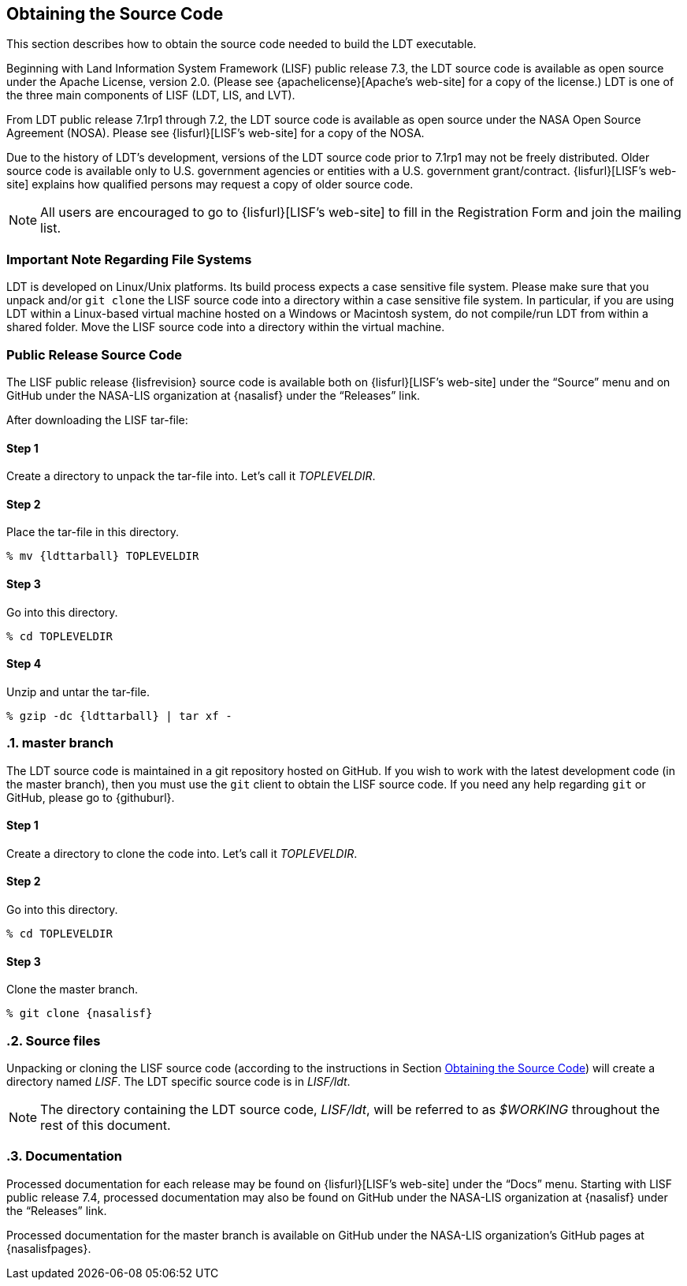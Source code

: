 
[[sec-obtain-src]]
== Obtaining the Source Code

This section describes how to obtain the source code needed to build the LDT executable.

Beginning with Land Information System Framework (LISF) public release 7.3, the LDT source code is available as open source under the Apache License, version 2.0.  (Please see {apachelicense}[Apache`'s web-site] for a copy of the license.)  LDT is one of the three main components of LISF (LDT, LIS, and LVT).

From LDT public release 7.1rp1 through 7.2, the LDT source code is available as open source under the NASA Open Source Agreement (NOSA).  Please see {lisfurl}[LISF`'s web-site] for a copy of the NOSA.

Due to the history of LDT`'s development, versions of the LDT source code prior to 7.1rp1 may not be freely distributed.  Older source code is available only to U.S. government agencies or entities with a U.S. government grant/contract.  {lisfurl}[LISF`'s web-site] explains how qualified persons may request a copy of older source code.

NOTE: All users are encouraged to go to {lisfurl}[LISF`'s web-site] to fill in the Registration Form and join the mailing list.

[[sec-important_note_fs]]
=== Important Note Regarding File Systems

LDT is developed on Linux/Unix platforms.  Its build process expects a case sensitive file system.  Please make sure that you unpack and/or `git clone` the LISF source code into a directory within a case sensitive file system.  In particular, if you are using LDT within a Linux-based virtual machine hosted on a Windows or Macintosh system, do not compile/run LDT from within a shared folder.  Move the LISF source code into a directory within the virtual machine.

[[sec_publicrelease,Public Release Source Code]]
=== Public Release Source Code

The LISF public release {lisfrevision} source code is available both on {lisfurl}[LISF`'s web-site] under the "`Source`" menu and on GitHub under the NASA-LIS organization at {nasalisf} under the "`Releases`" link.

After downloading the LISF tar-file:

:sectnums!: // disable section numbers

==== Step 1

Create a directory to unpack the tar-file into.  Let`'s call it _TOPLEVELDIR_.


==== Step 2

Place the tar-file in this directory.

[subs="attributes"]
....
% mv {ldttarball} TOPLEVELDIR
....


==== Step 3

Go into this directory.

....
% cd TOPLEVELDIR
....


==== Step 4

Unzip and untar the tar-file.

[subs="attributes"]
....
% gzip -dc {ldttarball} | tar xf -
....

:sectnums: // re-enable section numbers

[[sec-checkoutsrc]]
=== master branch

The LDT source code is maintained in a git repository hosted on GitHub.  If you wish to work with the latest development code (in the master branch), then you must use the `git` client to obtain the LISF source code.  If you need any help regarding `git` or GitHub, please go to {githuburl}.

:sectnums!: // disable section numbers

==== Step 1

Create a directory to clone the code into. Let`'s call it _TOPLEVELDIR_.

==== Step 2

Go into this directory.

....
% cd TOPLEVELDIR
....

==== Step 3

Clone the master branch.

[subs="attributes"]
....
% git clone {nasalisf}
....

:sectnums: // re-enable section numbers

=== Source files

Unpacking or cloning the LISF source code (according to the instructions in Section <<sec-obtain-src>>) will create a directory named _LISF_.  The LDT specific source code is in _LISF/ldt_.

NOTE: The directory containing the LDT source code, _LISF/ldt_, will be referred to as _$WORKING_ throughout the rest of this document.

=== Documentation

Processed documentation for each release may be found on {lisfurl}[LISF`'s web-site] under the "`Docs`" menu.  Starting with LISF public release 7.4, processed documentation may also be found on GitHub under the NASA-LIS organization at {nasalisf} under the "`Releases`" link.

Processed documentation for the master branch is available on GitHub under the NASA-LIS organization`'s GitHub pages at {nasalisfpages}.

